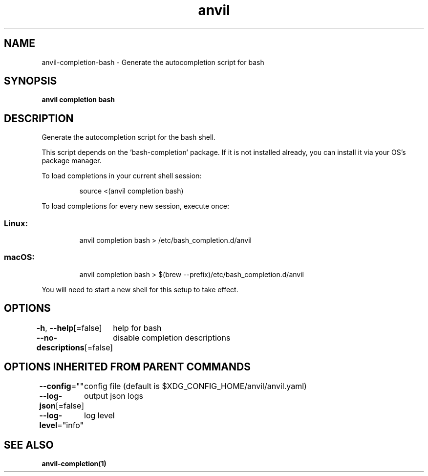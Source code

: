 .nh
.TH "anvil" "1" "Apr 2023" "Auto generated by spf13/cobra" ""

.SH NAME
.PP
anvil-completion-bash - Generate the autocompletion script for bash


.SH SYNOPSIS
.PP
\fBanvil completion bash\fP


.SH DESCRIPTION
.PP
Generate the autocompletion script for the bash shell.

.PP
This script depends on the 'bash-completion' package.
If it is not installed already, you can install it via your OS's package manager.

.PP
To load completions in your current shell session:

.PP
.RS

.nf
source <(anvil completion bash)

.fi
.RE

.PP
To load completions for every new session, execute once:

.SS Linux:
.PP
.RS

.nf
anvil completion bash > /etc/bash_completion.d/anvil

.fi
.RE

.SS macOS:
.PP
.RS

.nf
anvil completion bash > $(brew --prefix)/etc/bash_completion.d/anvil

.fi
.RE

.PP
You will need to start a new shell for this setup to take effect.


.SH OPTIONS
.PP
\fB-h\fP, \fB--help\fP[=false]
	help for bash

.PP
\fB--no-descriptions\fP[=false]
	disable completion descriptions


.SH OPTIONS INHERITED FROM PARENT COMMANDS
.PP
\fB--config\fP=""
	config file (default is $XDG_CONFIG_HOME/anvil/anvil.yaml)

.PP
\fB--log-json\fP[=false]
	output json logs

.PP
\fB--log-level\fP="info"
	log level


.SH SEE ALSO
.PP
\fBanvil-completion(1)\fP
